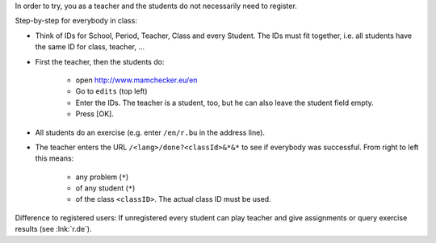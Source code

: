 .. raw:: html

    %path = "try in class"
    %kind = kinda["meta"]
    %level = 0 
    <!-- html -->

.. role:: asis(raw)
    :format: html latex


In order to try, you as a teacher and the students do not necessarily need to register.

Step-by-step for everybody in class:

- Think of IDs for School, Period, Teacher, Class and every Student.
  The IDs must fit together, i.e. all students have the same ID for class, teacher, ...

- First the teacher, then the students do:

    - open http://www.mamchecker.eu/en
    - Go to ``edits`` (top left) 
    - Enter the IDs. The teacher is a student, too, but he can also leave the
      student field empty.
    - Press [OK].

- All students do an exercise (e.g. enter ``/en/r.bu`` in the address line).

- The teacher enters the URL ``/<lang>/done?<classId>&*&*`` 
  to see if everybody was successful.
  From right to left this means: 
  
    - any problem (``*``)
    - of any student (``*``)
    - of the class ``<classID>``. The actual class ID must be used.

Difference to registered users: 
If unregistered every student can play teacher and give assignments
or query exercise results (see :lnk:`r.de`).


